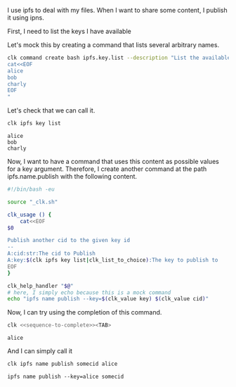 :PROPERTIES:
:ID:       344b2d46-b85a-40ea-a50b-ad95ddc177f4
:END:
#+language: en
#+EXPORT_FILE_NAME: ./ipfs_name_publish.md

#+CALL: ../../lp.org:check-result()

#+name: init
#+BEGIN_SRC bash :results none :exports none :session 344b2d46-b85a-40ea-a50b-ad95ddc177f4
  . ./sandboxing.sh
#+END_SRC

I use ipfs to deal with my files. When I want to share some content, I publish it using ipns.

First, I need to list the keys I have available

Let's mock this by creating a command that lists several arbitrary names.

#+NAME: list-key
#+BEGIN_SRC bash :results none :exports code :session 344b2d46-b85a-40ea-a50b-ad95ddc177f4
  clk command create bash ipfs.key.list --description "List the available keys" --body "
  cat<<EOF
  alice
  bob
  charly
  EOF
  "
#+END_SRC

Let's check that we can call it.

#+NAME: call-ipfs-key-list
#+BEGIN_SRC bash :results verbatim :exports both :session 344b2d46-b85a-40ea-a50b-ad95ddc177f4 :cache yes
  clk ipfs key list
#+END_SRC

#+RESULTS[1f090103cceac53b21e0fd49ad0fd3c92c96ff6a]: call-ipfs-key-list
: alice
: bob
: charly

Now, I want to have a command that uses this content as possible values for a
key argument. Therefore, I create another command at the path ipfs.name.publish
with the following content.

#+NAME: name-publish-content
#+BEGIN_SRC bash
  #!/bin/bash -eu

  source "_clk.sh"

  clk_usage () {
      cat<<EOF
  $0

  Publish another cid to the given key id
  --
  A:cid:str:The cid to Publish
  A:key:$(clk ipfs key list|clk_list_to_choice):The key to publish to
  EOF
  }

  clk_help_handler "$@"
  # here, I simply echo because this is a mock command
  echo "ipfs name publish --key=$(clk_value key) $(clk_value cid)"
#+END_SRC

#+NAME: name-publish
#+BEGIN_SRC bash :results none :exports none :session 344b2d46-b85a-40ea-a50b-ad95ddc177f4  :noweb yes
  clk command create bash ipfs.name.publish --no-open
  cat <<"EOH" > "$(clk command which ipfs.name.publish)"
  <<name-publish-content>>
  EOH
#+END_SRC

Now, I can try using the completion of this command.

#+NAME: sequence-to-complete
#+BEGIN_SRC bash :results none :exports none
  ipfs name publish somecontent al
#+END_SRC

#+NAME: ask-for-completion
#+BEGIN_SRC bash :results none :exports code :noweb yes
  clk <<sequence-to-complete>><TAB>
#+END_SRC

#+NAME: try-completion
#+BEGIN_SRC bash :results verbatim :exports results :session 344b2d46-b85a-40ea-a50b-ad95ddc177f4 :noweb yes :cache yes
  clk completion try --remove-bash-formatting --last <<sequence-to-complete>>
#+END_SRC

#+RESULTS[d93a685bbeff3536264743719958b9a81d659b78]: try-completion
: alice

And I can simply call it

#+NAME: call-publish
#+BEGIN_SRC bash :results verbatim :exports both :session 344b2d46-b85a-40ea-a50b-ad95ddc177f4 :cache yes
clk ipfs name publish somecid alice
#+END_SRC

#+RESULTS[84c8dee5526fa6b8a268a131121cbdc82265ea5c]: call-publish
: ipfs name publish --key=alice somecid

#+NAME: run
#+BEGIN_SRC bash :results none :exports none :tangle ../../tests/use_cases/ipfs_name_publish.sh :noweb yes :shebang "#!/bin/bash -eu"
  <<init>>

  <<list-key>>

  check-result(call-ipfs-key-list)

  <<name-publish>>

  check-result(try-completion)

  check-result(call-publish)
#+END_SRC
